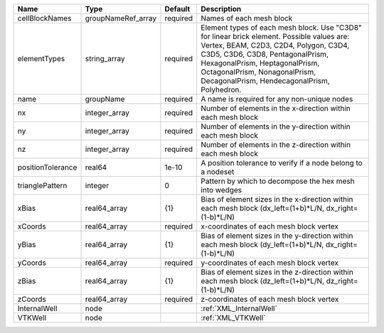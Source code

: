 

================= ================== ======== ======================================================================================================================================================================================================================================================================================= 
Name              Type               Default  Description                                                                                                                                                                                                                                                                             
================= ================== ======== ======================================================================================================================================================================================================================================================================================= 
cellBlockNames    groupNameRef_array required Names of each mesh block                                                                                                                                                                                                                                                                
elementTypes      string_array       required Element types of each mesh block. Use "C3D8" for linear brick element. Possible values are: Vertex, BEAM, C2D3, C2D4, Polygon, C3D4, C3D5, C3D6, C3D8, PentagonalPrism, HexagonalPrism, HeptagonalPrism, OctagonalPrism, NonagonalPrism, DecagonalPrism, HendecagonalPrism, Polyhedron. 
name              groupName          required A name is required for any non-unique nodes                                                                                                                                                                                                                                             
nx                integer_array      required Number of elements in the x-direction within each mesh block                                                                                                                                                                                                                            
ny                integer_array      required Number of elements in the y-direction within each mesh block                                                                                                                                                                                                                            
nz                integer_array      required Number of elements in the z-direction within each mesh block                                                                                                                                                                                                                            
positionTolerance real64             1e-10    A position tolerance to verify if a node belong to a nodeset                                                                                                                                                                                                                            
trianglePattern   integer            0        Pattern by which to decompose the hex mesh into wedges                                                                                                                                                                                                                                  
xBias             real64_array       {1}      Bias of element sizes in the x-direction within each mesh block (dx_left=(1+b)*L/N, dx_right=(1-b)*L/N)                                                                                                                                                                                 
xCoords           real64_array       required x-coordinates of each mesh block vertex                                                                                                                                                                                                                                                 
yBias             real64_array       {1}      Bias of element sizes in the y-direction within each mesh block (dy_left=(1+b)*L/N, dx_right=(1-b)*L/N)                                                                                                                                                                                 
yCoords           real64_array       required y-coordinates of each mesh block vertex                                                                                                                                                                                                                                                 
zBias             real64_array       {1}      Bias of element sizes in the z-direction within each mesh block (dz_left=(1+b)*L/N, dz_right=(1-b)*L/N)                                                                                                                                                                                 
zCoords           real64_array       required z-coordinates of each mesh block vertex                                                                                                                                                                                                                                                 
InternalWell      node                        :ref:`XML_InternalWell`                                                                                                                                                                                                                                                                 
VTKWell           node                        :ref:`XML_VTKWell`                                                                                                                                                                                                                                                                      
================= ================== ======== ======================================================================================================================================================================================================================================================================================= 


